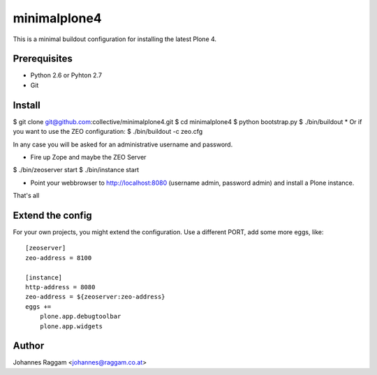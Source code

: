 minimalplone4
=============

This is a minimal buildout configuration for installing the latest Plone 4.


Prerequisites
-------------
- Python 2.6 or Pyhton 2.7
- Git


Install
-------

$ git clone git@github.com:collective/minimalplone4.git
$ cd minimalplone4
$ python bootstrap.py
$ ./bin/buildout
* Or if you want to use the ZEO configuration:
$ ./bin/buildout -c zeo.cfg

In any case you will be asked for an administrative username and password.

* Fire up Zope and maybe the ZEO Server
$ ./bin/zeoserver start
$ ./bin/instance start

* Point your webbrowser to http://localhost:8080 (username admin,
  password admin) and install a Plone instance.

That's all


Extend the config
-----------------

For your own projects, you might extend the configuration. Use a different
PORT, add some more eggs, like::


    [zeoserver]
    zeo-address = 8100

    [instance]
    http-address = 8080
    zeo-address = ${zeoserver:zeo-address}
    eggs +=
        plone.app.debugtoolbar
        plone.app.widgets


Author
------
Johannes Raggam <johannes@raggam.co.at>
